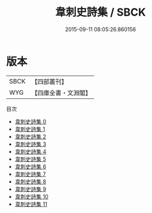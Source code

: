 #+TITLE: 韋刺史詩集 / SBCK

#+DATE: 2015-09-11 08:05:26.860156
* 版本
 |      SBCK|【四部叢刊】  |
 |       WYG|【四庫全書・文淵閣】|
目次
 - [[file:KR4c0033_000.txt][韋刺史詩集 0]]
 - [[file:KR4c0033_001.txt][韋刺史詩集 1]]
 - [[file:KR4c0033_002.txt][韋刺史詩集 2]]
 - [[file:KR4c0033_003.txt][韋刺史詩集 3]]
 - [[file:KR4c0033_004.txt][韋刺史詩集 4]]
 - [[file:KR4c0033_005.txt][韋刺史詩集 5]]
 - [[file:KR4c0033_006.txt][韋刺史詩集 6]]
 - [[file:KR4c0033_007.txt][韋刺史詩集 7]]
 - [[file:KR4c0033_008.txt][韋刺史詩集 8]]
 - [[file:KR4c0033_009.txt][韋刺史詩集 9]]
 - [[file:KR4c0033_010.txt][韋刺史詩集 10]]
 - [[file:KR4c0033_011.txt][韋刺史詩集 11]]
